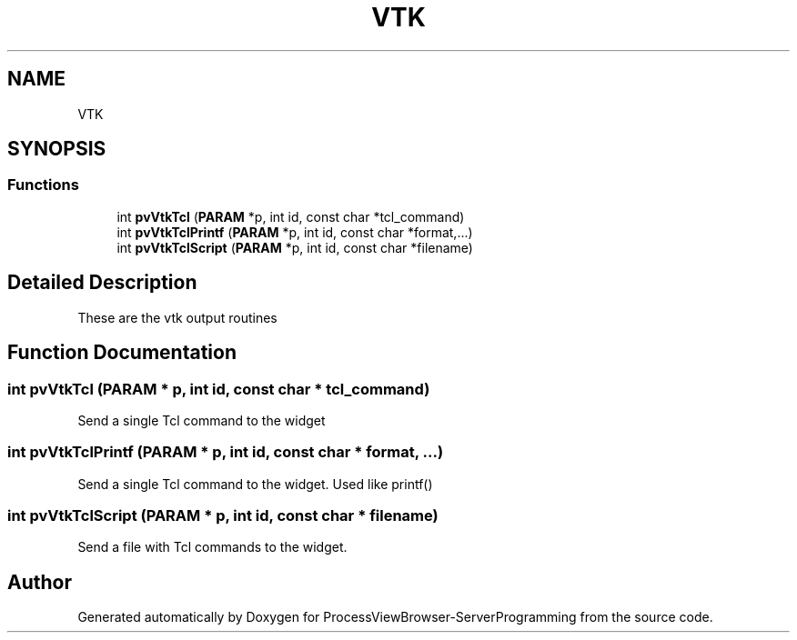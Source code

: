 .TH "VTK" 3 "Fri Jun 7 2019" "ProcessViewBrowser-ServerProgramming" \" -*- nroff -*-
.ad l
.nh
.SH NAME
VTK
.SH SYNOPSIS
.br
.PP
.SS "Functions"

.in +1c
.ti -1c
.RI "int \fBpvVtkTcl\fP (\fBPARAM\fP *p, int id, const char *tcl_command)"
.br
.ti -1c
.RI "int \fBpvVtkTclPrintf\fP (\fBPARAM\fP *p, int id, const char *format,\&.\&.\&.)"
.br
.ti -1c
.RI "int \fBpvVtkTclScript\fP (\fBPARAM\fP *p, int id, const char *filename)"
.br
.in -1c
.SH "Detailed Description"
.PP 
These are the vtk output routines 
.SH "Function Documentation"
.PP 
.SS "int pvVtkTcl (\fBPARAM\fP * p, int id, const char * tcl_command)"

.PP
.nf

Send a single Tcl command to the widget
.fi
.PP
 
.SS "int pvVtkTclPrintf (\fBPARAM\fP * p, int id, const char * format,  \&.\&.\&.)"

.PP
.nf

Send a single Tcl command to the widget\&. Used like printf()
.fi
.PP
 
.SS "int pvVtkTclScript (\fBPARAM\fP * p, int id, const char * filename)"

.PP
.nf

Send a file with Tcl commands to the widget\&.
.fi
.PP
 
.SH "Author"
.PP 
Generated automatically by Doxygen for ProcessViewBrowser-ServerProgramming from the source code\&.
